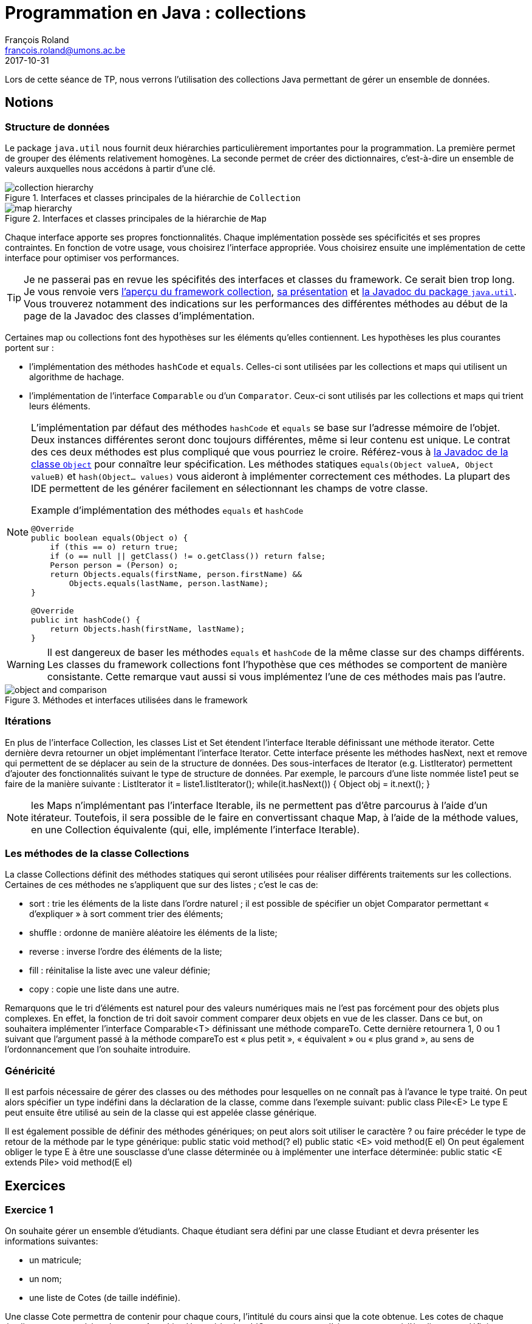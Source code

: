 = Programmation en Java : collections
François Roland <francois.roland@umons.ac.be>
2017-10-31
:icons: font
:experimental:
ifdef::backend-html5[]
:source-highlighter: highlightjs
endif::[]
ifdef::backend-pdf[]
:source-highlighter: coderay
:notitle:

[discrete]
= {doctitle}
endif::[]

Lors de cette séance de TP, nous verrons l'utilisation des collections Java permettant de gérer un ensemble de données.

== Notions

=== Structure de données

Le package `java.util` nous fournit deux hiérarchies particulièrement importantes pour la programmation.
La première permet de grouper des éléments relativement homogènes.
La seconde permet de créer des dictionnaires, c'est-à-dire un ensemble de valeurs auxquelles nous accédons à partir d'une clé.

[[collection-hierarchy]]
.Interfaces et classes principales de la hiérarchie de `Collection`
image::collection-hierarchy.svg[scaledwidth="90%", align="center"]

[[map-hierarchy]]
.Interfaces et classes principales de la hiérarchie de `Map`
image::map-hierarchy.svg[scaledwidth="80%", align="center"]

Chaque interface apporte ses propres fonctionnalités.
Chaque implémentation possède ses spécificités et ses propres contraintes.
En fonction de votre usage, vous choisirez l'interface appropriée.
Vous choisirez ensuite une implémentation de cette interface pour optimiser vos performances.

TIP: Je ne passerai pas en revue les spécifités des interfaces et classes du framework.
Ce serait bien trop long.
Je vous renvoie vers https://docs.oracle.com/javase/8/docs/technotes/guides/collections/reference.html[l'aperçu du framework collection], https://docs.oracle.com/javase/8/docs/technotes/guides/collections/overview.html[sa présentation] et https://docs.oracle.com/javase/8/docs/api/java/util/package-summary.html[la Javadoc du package `java.util`].
Vous trouverez notamment des indications sur les performances des différentes méthodes au début de la page de la Javadoc des classes d'implémentation.

Certaines map ou collections font des hypothèses sur les éléments qu'elles contiennent.
Les hypothèses les plus courantes portent sur :

* l'implémentation des méthodes `hashCode` et `equals`. Celles-ci sont utilisées par les collections et maps qui utilisent un algorithme de hachage.
* l'implémentation de l'interface `Comparable` ou d'un `Comparator`. Ceux-ci sont utilisés par les collections et maps qui trient leurs éléments.

[NOTE]
====
L'implémentation par défaut des méthodes `hashCode` et `equals` se base sur l'adresse mémoire de l'objet.
Deux instances différentes seront donc toujours différentes, même si leur contenu est unique.
Le contrat des ces deux méthodes est plus compliqué que vous pourriez le croire.
Référez-vous à https://docs.oracle.com/javase/8/docs/api/java/lang/Object.html[la Javadoc de la classe `Object`] pour connaître leur spécification.
Les méthodes statiques `equals(Object valueA, Object valueB)` et `hash(Object... values)` vous aideront à implémenter correctement ces méthodes.
La plupart des IDE permettent de les générer facilement en sélectionnant les champs de votre classe.

[source,java]
.Example d'implémentation des méthodes `equals` et `hashCode`
----
@Override
public boolean equals(Object o) {
    if (this == o) return true;
    if (o == null || getClass() != o.getClass()) return false;
    Person person = (Person) o;
    return Objects.equals(firstName, person.firstName) &&
        Objects.equals(lastName, person.lastName);
}

@Override
public int hashCode() {
    return Objects.hash(firstName, lastName);
}
----

====

WARNING: Il est dangereux de baser les méthodes `equals` et `hashCode` de la même classe sur des champs différents.
Les classes du framework collections font l'hypothèse que ces méthodes se comportent de manière consistante.
Cette remarque vaut aussi si vous implémentez l'une de ces méthodes mais pas l'autre.

.Méthodes et interfaces utilisées dans le framework
image::object-and-comparison.svg[scaledwidth="60%", align="center"]

=== Itérations

En plus de l'interface Collection, les classes List et Set étendent l'interface Iterable définissant une méthode iterator.
Cette dernière devra retourner un objet implémentant l'interface Iterator.
Cette interface présente les méthodes hasNext, next et remove qui permettent de se déplacer au sein de la structure de données.
Des sous-interfaces de Iterator (e.g. ListIterator) permettent d'ajouter des fonctionnalités suivant le type de structure de données.
Par exemple, le parcours d'une liste nommée liste1 peut se faire de la manière suivante :
ListIterator it = liste1.listIterator();
while(it.hasNext())
{
Object obj = it.next();
}

NOTE: les Maps n'implémentant pas l'interface Iterable, ils ne permettent pas d'être parcourus à l'aide d'un itérateur.
Toutefois, il sera possible de le faire en convertissant chaque Map, à l'aide de la méthode values, en une Collection équivalente (qui, elle, implémente l'interface Iterable).

=== Les méthodes de la classe Collections

La classe Collections définit des méthodes statiques qui seront utilisées pour réaliser différents traitements sur les collections.
Certaines de ces méthodes ne s'appliquent que sur des listes ; c'est le cas de:

* sort : trie les éléments de la liste dans l'ordre naturel ; il est possible de spécifier un objet Comparator permettant « d'expliquer » à sort comment trier des éléments;
* shuffle : ordonne de manière aléatoire les éléments de la liste;
* reverse : inverse l'ordre des éléments de la liste;
* fill : réinitalise la liste avec une valeur définie;
* copy : copie une liste dans une autre.

Remarquons que le tri d'éléments est naturel pour des valeurs numériques mais ne l'est pas forcément pour des objets plus complexes.
En effet, la fonction de tri doit savoir comment comparer deux objets en vue de les classer.
Dans ce but, on souhaitera implémenter l'interface Comparable<T> définissant une méthode compareTo.
Cette dernière retournera 1, 0 ou 1 suivant que l'argument passé à la méthode compareTo est « plus petit », « équivalent » ou « plus grand », au sens de l'ordonnancement que l'on souhaite introduire.

=== Généricité

Il est parfois nécessaire de gérer des classes ou des méthodes pour lesquelles on ne connaît pas à l'avance le type traité.
On peut alors spécifier un type indéfini dans la déclaration de la classe, comme dans l'exemple suivant:
public class Pile<E>
Le type E peut ensuite être utilisé au sein de la classe qui est appelée classe générique.

Il est également possible de définir des méthodes génériques; on peut alors soit utiliser le caractère ? ou faire précéder le type de retour de la méthode par le type générique:
public static void method(? el) public static <E> void method(E el)
On peut également obliger le type E à être une sousclasse d'une classe déterminée ou à implémenter une interface déterminée:
public static <E extends Pile> void method(E el)

== Exercices

=== Exercice 1

On souhaite gérer un ensemble d'étudiants. Chaque étudiant sera défini par une classe Etudiant et devra présenter les informations suivantes:

* un matricule;
* un nom;
* une liste de Cotes (de taille indéfinie).

Une classe Cote permettra de contenir pour chaque cours, l'intitulé du cours ainsi que la cote obtenue.
Les cotes de chaque étudiant seront stockées dans une ArrayList.
Une méthode addCote permettant d'ajouter une cote à l'étudiant sera définie.

=== Exercice 2

On souhaite mettre en place une classe capable de réaliser des statistiques sur une collection d'objets, comme par exemple, des Etudiants, des Cotes, ...
Cette classe, qui sera nommée Stats, pourra ainsi calculer le maximum, le minimum et la moyenne d'une collection d'objets.
Toutes les classes qui peuvent faire l'objet de statistiques implémenteront une interface Statisticable, qui est décrite comme suit :
public interface Statisticable {
public abstract float getValue();
}
Tout objet « statisticable » doit donc avoir une certaine valeur; pour un Etudiant, on choisit de prendre la moyenne de ses cotes comme valeur de l'Etudiant.
La classe Stats sera ensuite utilisée et donnera pour :

* chaque étudiant:
** sa moyenne;
** sa meilleure cote;
** sa moins bonne cote;
* chaque groupe d'étudiants:
** la moyenne du groupe;
** le meilleur étudiant;
** le moins bon étudiant.

=== Exercice 3

On souhaite pouvoir classer la liste d'étudiants suivant le matricule.
Pour ce faire, on implémentera l'interface Comparable dans la classe Etudiant.
La méthode compareTo devra donc être définie dans la classe Etudiant.

NOTE: il sera utile de se référer à la documentation en ligne pour implémenter correctement l'interface Comparable.
Une fois cela réalisé, on triera la liste d'étudiants à l'aide de la méthode Collections.sort.

=== Exercice 4

On souhaite également pouvoir trier la liste d'étudiants par moyenne et par nom.
Dans ce but, deux nouvelles classes (CompareMoyenne et CompareNom) seront créées et implémenteront l'interface Comparator.
Ces classes devront donc chacune définir une méthode compare prenant comme arguments les deux objets à comparer et réalisant un traitement similaire à celui de compareTo dans l'exercice précédent.

[bibliography]
== Références

* Deitel, H. M., & Deitel, P. J. (2002). _Java : comment programmer (4th ed.)_. Les éditions Reynald Goulet INC.
* Deitel, P. J., & Deitel, H. M. (2007). _Java: how to program (7th ed.)_. Les éditions Reynald Goulet INC.
* Evans, E. (2003). _Domain-driven design: tackling complexity in the heart of software (1st ed.)_. Addison-Wesley Professional.
* Manneback, P., & Frémal, S. (2014-2015). _Travaux pratiques de Méthodologie et Langage de Programmation_. UMons.
* Manneback, P. (2005-2006). _Méthodologie et Langages de Programmation_. UMons.
* _Java Platform Standard Edition 8 Documentation_. Récupéré de https://docs.oracle.com/javase/8/docs/
